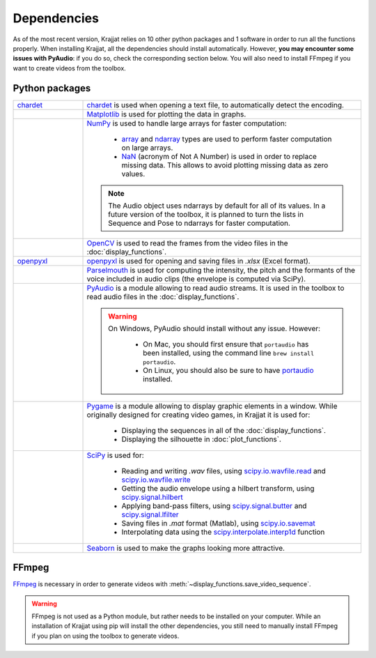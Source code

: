 Dependencies
============

As of the most recent version, Krajjat relies on 10 other python packages and 1 software in order to run all the
functions properly. When installing Krajjat, all the dependencies should install automatically. However, **you may
encounter some issues with PyAudio**: if you do so, check the corresponding section below. You will also need to
install FFmpeg if you want to create videos from the toolbox.

Python packages
---------------

.. list-table::
   :widths: 20 80

   * - `chardet <https://chardet.readthedocs.io/en/latest/>`_
     - `chardet <https://chardet.readthedocs.io/en/latest/>`_ is used when opening a text file, to automatically detect
       the encoding.
   * - .. image:: /logos/Matplotlib.png
          :height: 24 px
          :width: 100 px
          :target: https://matplotlib.org/
     - `Matplotlib <https://matplotlib.org/>`_ is used for plotting the data in graphs.
   * - .. image:: /logos/Numpy.png
          :height: 45 px
          :width: 100 px
          :target: https://numpy.org/
     - `NumPy <https://numpy.org/>`_ is used to handle large arrays for faster computation:

           • `array <https://numpy.org/doc/stable/reference/generated/numpy.array.html>`_ and
             `ndarray <https://numpy.org/doc/stable/reference/generated/numpy.ndarray.html>`_ types are used to perform
             faster computation on large arrays.
           • `NaN <https://numpy.org/doc/stable/reference/constants.html#numpy.NaN>`_ (acronym of Not A Number) is used
             in order to replace missing data. This allows to avoid plotting missing data as zero values.

       .. note::
          The Audio object uses ndarrays by default for all of its values. In a future version of the toolbox, it is
          planned to turn the lists in Sequence and Pose to ndarrays for faster computation.

   * - .. image:: /logos/OpenCV.png
          :height: 100 px
          :width: 100 px
          :target: https://opencv.org/
     - `OpenCV <https://opencv.org/>`_ is used to read the frames from the video files in the :doc:`display_functions`.
   * - `openpyxl <https://openpyxl.readthedocs.io/en/stable/tutorial.html>`_
     - `openpyxl <https://openpyxl.readthedocs.io/en/stable/tutorial.html>`_ is used for opening and saving files in
       `.xlsx` (Excel format).
   * - .. image:: /logos/Parselmouth.png
          :height: 18 px
          :width: 100 px
          :target: https://parselmouth.readthedocs.io/en/stable/
     - `Parselmouth <https://parselmouth.readthedocs.io/en/stable/>`_ is used for computing the intensity, the pitch
       and the formants of the voice included in audio clips (the envelope is computed via SciPy).
   * - .. image:: /logos/PyAudio.png
          :height: 54 px
          :width: 100 px
          :target: https://people.csail.mit.edu/hubert/pyaudio/docs/
     - `PyAudio <https://people.csail.mit.edu/hubert/pyaudio/docs/>`_ is a module allowing to read audio streams.
       It is used in the toolbox to read audio files in the :doc:`display_functions`.



       .. warning::
          On Windows, PyAudio should install without any issue. However:

              • On Mac, you should first ensure that ``portaudio`` has been installed, using the command line
                ``brew install portaudio``.
              • On Linux, you should also be sure to have `portaudio <https://portaudio.com/>`_ installed.

   * - .. image:: /logos/Pygame.png
          :height: 28 px
          :width: 100 px
          :target: https://www.pygame.org/news
     - `Pygame <https://www.pygame.org/news>`_ is a module allowing to display graphic elements in a window. While
       originally designed for creating video games, in Krajjat it is used for:

           • Displaying the sequences in all of the :doc:`display_functions`.
           • Displaying the silhouette in :doc:`plot_functions`.
   * - .. image:: /logos/Scipy.png
          :height: 40 px
          :width: 100 px
          :target: https://docs.scipy.org/doc/scipy/
     - `SciPy <https://docs.scipy.org/doc/scipy/>`_ is used for:

           • Reading and writing `.wav` files, using
             `scipy.io.wavfile.read <https://docs.scipy.org/doc/scipy/reference/generated/scipy.io.wavfile.read.html>`_
             and
             `scipy.io.wavfile.write <https://docs.scipy.org/doc/scipy/reference/generated/scipy.io.wavfile.write.html>`_
           • Getting the audio envelope using a hilbert transform, using
             `scipy.signal.hilbert <https://docs.scipy.org/doc/scipy/reference/generated/scipy.signal.hilbert.html>`_
           • Applying band-pass filters, using
             `scipy.signal.butter <https://docs.scipy.org/doc/scipy/reference/generated/scipy.signal.butter.html>`_
             and
             `scipy.signal.lfilter <https://docs.scipy.org/doc/scipy/reference/generated/scipy.signal.lfilter.html>`_
           • Saving files in `.mat` format (Matlab), using
             `scipy.io.savemat <https://docs.scipy.org/doc/scipy/reference/generated/scipy.io.savemat.html>`_
           • Interpolating data using the
             `scipy.interpolate.interp1d <https://docs.scipy.org/doc/scipy/reference/generated/scipy.interpolate.interp1d.html>`_
             function
   * - .. image:: /logos/Seaborn.png
          :height: 29 px
          :width: 100 px
          :target: https://seaborn.pydata.org/
     - `Seaborn <https://seaborn.pydata.org/>`_ is used to make the graphs looking more attractive.

FFmpeg
------
.. image:: /logos/FFmpeg.png
   :height: 27 px
   :width: 100 px
   :target: https://ffmpeg.org/

`FFmpeg <https://ffmpeg.org/>`_ is necessary in order to generate videos with
:meth:`~display_functions.save_video_sequence`.

.. warning::
    FFmpeg is not used as a Python module, but rather needs to be installed on your computer. While an installation of
    Krajjat using pip will install the other dependencies, you still need to manually install FFmpeg if you plan on
    using the toolbox to generate videos.
